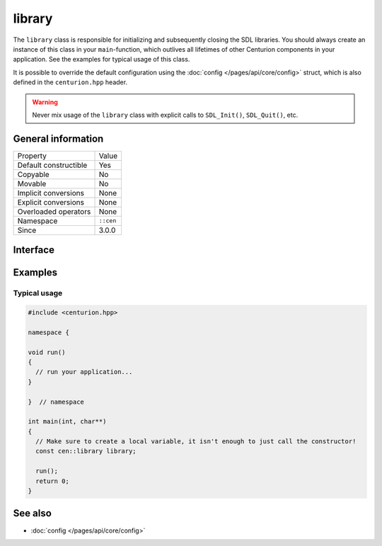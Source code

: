 library
=======

The ``library`` class is responsible for initializing and subsequently 
closing the SDL libraries. You should always create an instance of this 
class in your ``main``-function, which outlives all lifetimes of 
other Centurion components in your application. See the examples for 
typical usage of this class.

It is possible to override the default configuration using the 
:doc:`config </pages/api/core/config>` struct, which is also defined 
in the ``centurion.hpp`` header.

.. warning:: 

  Never mix usage of the ``library`` class with explicit calls to 
  ``SDL_Init()``, ``SDL_Quit()``, etc.

General information
-------------------

======================  =========================================
  Property               Value
----------------------  -----------------------------------------
Default constructible    Yes
Copyable                 No
Movable                  No
Implicit conversions     None
Explicit conversions     None
Overloaded operators     None
Namespace                ``::cen``
Since                    3.0.0
======================  =========================================

Interface 
---------

.. doxygenclass:: cen::library
  :members:
  :undoc-members:
  :outline:
  :no-link:

Examples 
--------

Typical usage 
~~~~~~~~~~~~~

.. code:: C++

  #include <centurion.hpp>

  namespace {

  void run() 
  {
    // run your application...
  }
  
  }  // namespace

  int main(int, char**)
  {
    // Make sure to create a local variable, it isn't enough to just call the constructor!
    const cen::library library; 

    run();
    return 0;
  }

See also
--------
* :doc:`config </pages/api/core/config>`